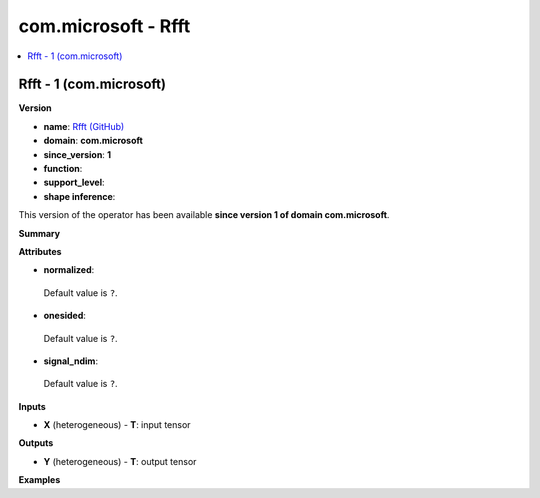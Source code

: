 
.. _l-onnx-doccom.microsoft-Rfft:

====================
com.microsoft - Rfft
====================

.. contents::
    :local:


.. _l-onnx-opcom-microsoft-rfft-1:

Rfft - 1 (com.microsoft)
========================

**Version**

* **name**: `Rfft (GitHub) <https://github.com/onnx/onnx/blob/main/docs/Operators.md#com.microsoft.Rfft>`_
* **domain**: **com.microsoft**
* **since_version**: **1**
* **function**:
* **support_level**:
* **shape inference**:

This version of the operator has been available
**since version 1 of domain com.microsoft**.

**Summary**

**Attributes**

* **normalized**:
 Default value is ``?``.
* **onesided**:
 Default value is ``?``.
* **signal_ndim**:
 Default value is ``?``.

**Inputs**

* **X** (heterogeneous) - **T**:
  input tensor

**Outputs**

* **Y** (heterogeneous) - **T**:
  output tensor

**Examples**
